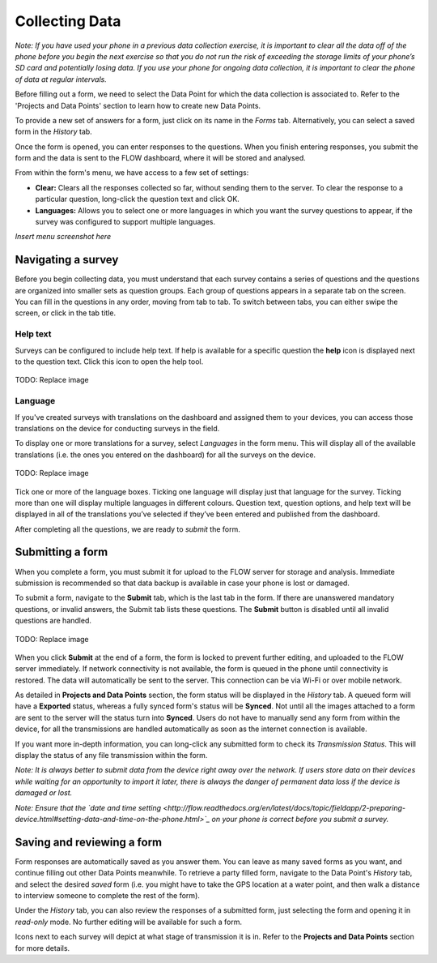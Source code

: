 Collecting Data
===============

*Note: If you have used your phone in a previous data collection exercise, it is important to clear all the data off of the phone before you begin the next exercise so that you do not run the risk of exceeding the storage limits of your phone’s SD card and potentially losing data. If you use your phone for ongoing data collection, it is important to clear the phone of data at regular intervals.*

Before filling out a form, we need to select the Data Point for which the data collection is associated to. Refer to the 'Projects and Data Points' section to learn how to create new Data Points.

To provide a new set of answers for a form, just click on its name in the *Forms* tab. Alternatively, you can select a saved form in the *History* tab.

Once the form is opened, you can enter responses to the questions. When you finish entering responses, you submit the form and the data is sent to the FLOW dashboard, where it will be stored and analysed.

From within the form's menu, we have access to a few set of settings:

* **Clear:** Clears all the responses collected so far, without sending them to the server. To clear the response to a particular question, long-click the question text and click OK. 
* **Languages:** Allows you to select one or more languages in which you want the survey questions to appear, if the survey was configured to support multiple languages. 

*Insert menu screenshot here*

Navigating a survey 
-------------------
Before you begin collecting data, you must understand that each survey contains a series of questions and the questions are organized into smaller sets as question groups. Each group of questions appears in a separate tab on the screen. You can fill in the questions in any order, moving from tab to tab. To switch between tabs, you can either swipe the screen, or click in the tab title.


Help text
^^^^^^^^^

Surveys can be configured to include help text. If help is available for a specific question the **help** icon is displayed next to the question text. Click this icon to open the help tool.

.. figure:: img/help_icon.png
   :width: 80 px
   :align: center

   TODO: Replace image

Language
^^^^^^^^

If you've created surveys with translations on the dashboard and assigned them to your devices, you can access those translations on the device for conducting surveys in the field.

To display one or more translations for a survey, select *Languages* in the form menu. This will display all of the available translations (i.e. the ones you entered on the dashboard) for all the surveys on the device.

.. figure:: img/5-conducting-surveys_devicelanguages.jpg
   :width: 200 px
   :alt: image of phone
   :align: center
   
   TODO: Replace image
   
Tick one or more of the language boxes. Ticking one language will display just that language for the survey. Ticking more than one will display multiple languages in different colours. Question text, question options, and help text will be displayed in all of the translations you’ve selected if they’ve been entered and published from the dashboard.

After completing all the questions, we are ready to *submit* the form.

Submitting a form
-----------------
When you complete a form, you must submit it for upload to the FLOW server for storage and analysis. Immediate submission is recommended so that data backup is available in case your phone is lost or damaged.

To submit a form, navigate to the **Submit** tab, which is the last tab in the form. If there are unanswered mandatory questions, or invalid answers, the Submit tab lists these questions. The **Submit** button is disabled until all invalid questions are handled.

.. figure:: img/9-submit-manual-10.png
   :width: 200 px
   :align: center

   TODO: Replace image


When you click **Submit** at the end of a form, the form is locked to prevent further editing, and uploaded to the FLOW server immediately. If network connectivity is not available, the form is queued in the phone until connectivity is restored. The data will automatically be sent to the server. This connection can be via Wi-Fi or over mobile network. 

As detailed in **Projects and Data Points** section, the form status will be displayed in the *History* tab. A queued form will have a **Exported** status, whereas a fully synced form's status will be **Synced**. Not until all the images attached to a form are sent to the server will the status turn into **Synced**. Users do not have to manually send any form from within the device, for all the transmissions are handled automatically as soon as the internet connection is available.

If you want more in-depth information, you can long-click any submitted form to check its *Transmission Status*. This will display the status of any file transmission within the form.

*Note: It is always better to submit data from the device right away over the network. If users store data on their devices while waiting for an opportunity to import it later, there is always the danger of permanent data loss if the device is damaged or lost.*

*Note: Ensure that the `date and time setting <http://flow.readthedocs.org/en/latest/docs/topic/fieldapp/2-preparing-device.html#setting-data-and-time-on-the-phone.html>`_  on your phone is correct before you submit a survey.*

Saving and reviewing a form
---------------------------
Form responses are automatically saved as you answer them. You can leave as many saved forms as you want, and continue filling out other Data Points meanwhile. To retrieve a party filled form, navigate to the Data Point's *History* tab, and select the desired *saved* form (i.e. you might have to take the GPS location at a water point, and then walk a distance to interview someone to complete the rest of the form).

Under the *History* tab, you can also review the responses of a submitted form, just selecting the form and opening it in *read-only* mode. No further editing will be available for such a form.

Icons next to each survey will depict at what stage of transmission it is in. Refer to the **Projects and Data Points** section for more details.
